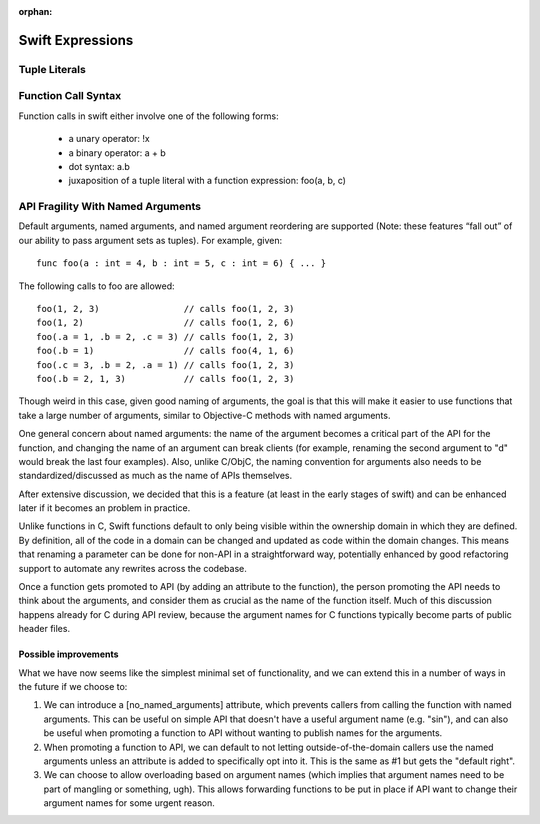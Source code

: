 :orphan:
   
.. @raise litre.TestsAreMissing

===================
 Swift Expressions
===================

Tuple Literals
==============




Function Call Syntax
====================

Function calls in swift either involve one of the following forms:

 - a unary operator: !x
 - a binary operator: a + b
 - dot syntax: a.b
 - juxaposition of a tuple literal with a function expression: foo(a, b, c)


API Fragility With Named Arguments
==================================

Default arguments, named arguments, and named argument reordering are
supported (Note: these features “fall out” of our ability to pass
argument sets as tuples).  For example, given::

  func foo(a : int = 4, b : int = 5, c : int = 6) { ... }

The following calls to foo are allowed::

  foo(1, 2, 3)                // calls foo(1, 2, 3)
  foo(1, 2)                   // calls foo(1, 2, 6)
  foo(.a = 1, .b = 2, .c = 3) // calls foo(1, 2, 3)
  foo(.b = 1)                 // calls foo(4, 1, 6)
  foo(.c = 3, .b = 2, .a = 1) // calls foo(1, 2, 3)
  foo(.b = 2, 1, 3)           // calls foo(1, 2, 3)

Though weird in this case, given good naming of arguments, the goal is that this
will make it easier to use functions that take a large number of arguments,
similar to Objective-C methods with named arguments.

One general concern about named arguments: the name of the argument becomes a
critical part of the API for the function, and changing the name of an argument
can break clients (for example, renaming the second argument to "d" would break
the last four examples).  Also, unlike C/ObjC, the naming convention for
arguments also needs to be standardized/discussed as much as the name of APIs
themselves.

After extensive discussion, we decided that this is a feature (at least in the
early stages of swift) and can be enhanced later if it becomes an problem in
practice.

Unlike functions in C, Swift functions default to only being visible
within the ownership domain in which they are defined.  By definition,
all of the code in a domain can be changed and updated as code within
the domain changes.  This means that renaming a parameter can be done
for non-API in a straightforward way, potentially enhanced by good
refactoring support to automate any rewrites across the codebase.

Once a function gets promoted to API (by adding an attribute to the function),
the person promoting the API needs to think about the arguments, and consider
them as crucial as the name of the function itself.  Much of this discussion
happens already for C during API review, because the argument names for C
functions typically become parts of public header files.

Possible improvements
---------------------

What we have now seems like the simplest minimal set of functionality, and we
can extend this in a number of ways in the future if we choose to:

1. We can introduce a [no_named_arguments] attribute, which prevents callers
   from calling the function with named arguments.  This can be useful on simple
   API that doesn't have a useful argument name (e.g. "sin"), and can also be
   useful when promoting a function to API without wanting to publish names for
   the arguments.

2. When promoting a function to API, we can default to not letting
   outside-of-the-domain callers use the named arguments unless an attribute is
   added to specifically opt into it.  This is the same as #1 but gets the
   "default right".

3. We can choose to allow overloading based on argument names (which implies
   that argument names need to be part of mangling or something, ugh).  This
   allows forwarding functions to be put in place if API want to change their
   argument names for some urgent reason.

